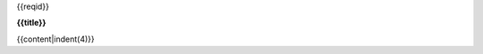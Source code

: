 
.. container:: xxxreq

    .. container:: xxxreqid

        {{reqid}}

    **{{title}}**

    {{content|indent(4)}}

